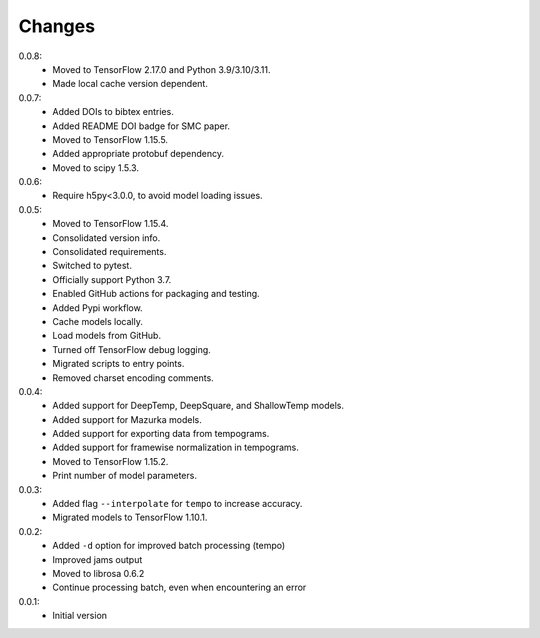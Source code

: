 =======
Changes
=======

0.0.8:
 - Moved to TensorFlow 2.17.0 and Python 3.9/3.10/3.11.
 - Made local cache version dependent.

0.0.7:
 - Added DOIs to bibtex entries.
 - Added README DOI badge for SMC paper.
 - Moved to TensorFlow 1.15.5.
 - Added appropriate protobuf dependency.
 - Moved to scipy 1.5.3.

0.0.6:
 - Require h5py<3.0.0, to avoid model loading issues.

0.0.5:
 - Moved to TensorFlow 1.15.4.
 - Consolidated version info.
 - Consolidated requirements.
 - Switched to pytest.
 - Officially support Python 3.7.
 - Enabled GitHub actions for packaging and testing.
 - Added Pypi workflow.
 - Cache models locally.
 - Load models from GitHub.
 - Turned off TensorFlow debug logging.
 - Migrated scripts to entry points.
 - Removed charset encoding comments.

0.0.4:
 - Added support for DeepTemp, DeepSquare, and ShallowTemp models.
 - Added support for Mazurka models.
 - Added support for exporting data from tempograms.
 - Added support for framewise normalization in tempograms.
 - Moved to TensorFlow 1.15.2.
 - Print number of model parameters.

0.0.3:
 - Added flag ``--interpolate`` for ``tempo`` to increase accuracy.
 - Migrated models to TensorFlow 1.10.1.

0.0.2:
 - Added ``-d`` option for improved batch processing (tempo)
 - Improved jams output
 - Moved to librosa 0.6.2
 - Continue processing batch, even when encountering an error

0.0.1:
 - Initial version